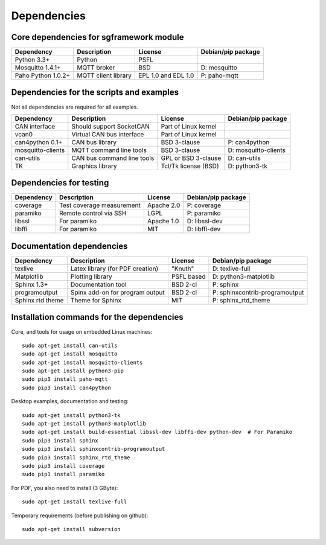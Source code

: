 Dependencies
============

Core dependencies for sgframework module
----------------------------------------

===================== ================================= ================================== ==============================
Dependency            Description                       License                            Debian/pip package
===================== ================================= ================================== ==============================
Python 3.3+           Python                            PSFL 
Mosquitto 1.4.1+      MQTT broker                       BSD                                D: mosquitto
Paho Python 1.0.2+    MQTT client library               EPL 1.0 and EDL 1.0                P: paho-mqtt
===================== ================================= ================================== ==============================



Dependencies for the scripts and examples
-----------------------------------------
Not all dependencies are required for all examples.

===================== ================================= =========================== ==============================
Dependency            Description                       License                     Debian/pip package
===================== ================================= =========================== ==============================
CAN interface         Should support SocketCAN          Part of Linux kernel       
vcan0                 Virtual CAN bus interface         Part of Linux kernel       
can4python 0.1+       CAN bus library                   BSD 3-clause                P: can4python
mosquitto-clients     MQTT command line tools           BSD 3-clause                D: mosquitto-clients
can-utils             CAN bus command line tools        GPL or BSD 3-clause         D: can-utils
TK                    Graphics library                  Tcl/Tk license (BSD)        D: python3-tk
===================== ================================= =========================== ==============================



Dependencies for testing 
------------------------

===================== ================================= ======================= ==============================
Dependency            Description                       License                 Debian/pip package
===================== ================================= ======================= ==============================
coverage              Test coverage measurement         Apache 2.0              P: coverage
paramiko              Remote control via SSH            LGPL                    P: paramiko
libssl                For paramiko                      Apache 1.0              D: libssl-dev
libffi                For paramiko                      MIT                     D: libffi-dev
===================== ================================= ======================= ==============================



Documentation dependencies
-------------------------- 

===================== ================================= ======================= ==============================
Dependency            Description                       License                 Debian/pip package
===================== ================================= ======================= ==============================
texlive               Latex library (for PDF creation)  "Knuth"                 D: texlive-full
Matplotlib            Plotting library                  PSFL based              D: python3-matplotlib
Sphinx 1.3+           Documentation tool                BSD 2-cl                P: sphinx
programoutput         Spinx add-on for program output   BSD 2-cl                P: sphinxcontrib-programoutput
Sphinx rtd theme      Theme for Sphinx                  MIT                     P: sphinx_rtd_theme
===================== ================================= ======================= ==============================



Installation commands for the dependencies
---------------------------------------------
Core, and tools for usage on embedded Linux machines::

    sudo apt-get install can-utils
    sudo apt-get install mosquitto
    sudo apt-get install mosquitto-clients
    sudo apt-get install python3-pip
    sudo pip3 install paho-mqtt
    sudo pip3 install can4python

Desktop examples, documentation and testing::

    sudo apt-get install python3-tk
    sudo apt-get install python3-matplotlib
    sudo apt-get install build-essential libssl-dev libffi-dev python-dev  # For Paramiko
    sudo pip3 install sphinx
    sudo pip3 install sphinxcontrib-programoutput
    sudo pip3 install sphinx_rtd_theme
    sudo pip3 install coverage
    sudo pip3 install paramiko
    
For PDF, you also need to install (3 GByte)::

    sudo apt-get install texlive-full

Temporary requirements (before publishing on github)::

    sudo apt-get install subversion
